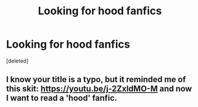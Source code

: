 #+TITLE: Looking for hood fanfics

* Looking for hood fanfics
:PROPERTIES:
:Score: 2
:DateUnix: 1589833140.0
:DateShort: 2020-May-19
:FlairText: What's That Fic?
:END:
[deleted]


** I know your title is a typo, but it reminded me of this skit: [[https://youtu.be/j-2ZxldMO-M]] and now I want to read a 'hood' fanfic.
:PROPERTIES:
:Author: 420SwagBro
:Score: 2
:DateUnix: 1589834122.0
:DateShort: 2020-May-19
:END:

